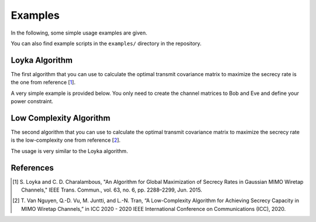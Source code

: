 Examples
========

In the following, some simple usage examples are given.

You can also find example scripts in the ``examples/`` directory in the
repository.


Loyka Algorithm
---------------
The first algorithm that you can use to calculate the optimal transmit
covariance matrix to maximize the secrecy rate is the one from reference [1_].

A very simple example is provided below.
You only need to create the channel matrices to Bob and Eve and define your
power constraint.

.. code-block:: python
    :linenos:

    import numpy as np
    from secrecy_capacity import cov_secrecy_capacity_loyka, secrecy_rate

    # Random generation of 2x2 channels
    channel_bob = np.random.randn(2, 2) + 1j*np.random.randn(2, 2)
    channel_eve = np.random.randn(2, 2) + 1j*np.random.randn(2, 2)

    power = 10  # power constraint (linear)

    # Calculate the optimal transmit covariance matrix.
    # This will take a while for the Loyka algorithm
    opt_cov = cov_secrecy_capacity_loyka(channel_bob, channel_eve, power=power)

    # If you want to calculate the secrecy capacity for the found covariance
    # matrix, you can use the secrecy_rate function
    sec_cap = secrecy_rate(channel_bob, channel_eve, cov=opt_cov)

    print("Optimal covariance matrix:")
    print(opt_cov)
    print("Secrecy capacity: {:.3f}".format(sec_cap))


Low Complexity Algorithm
---------------
The second algorithm that you can use to calculate the optimal transmit
covariance matrix to maximize the secrecy rate is the low-complexity one from
reference [2_].

The usage is very similar to the Loyka algorithm.

.. code-block:: python
    :linenos:

    import numpy as np
    from secrecy_capacity import cov_secrecy_capacity_low_complexity, secrecy_rate

    # Random generation of 2x2 channels
    channel_bob = np.random.randn(2, 2) + 1j*np.random.randn(2, 2)
    channel_eve = np.random.randn(2, 2) + 1j*np.random.randn(2, 2)

    power = 10  # power constraint (linear)

    # Calculate the optimal transmit covariance matrix.
    # This will be way faster than Loyka's algorithm
    opt_cov = cov_secrecy_capacity_low_complexity(channel_bob, channel_eve, power=power)

    # If you want to calculate the secrecy capacity for the found covariance
    # matrix, you can use the secrecy_rate function
    sec_cap = secrecy_rate(channel_bob, channel_eve, cov=opt_cov)

    print("Optimal covariance matrix:")
    print(opt_cov)
    print("Secrecy capacity: {:.3f}".format(sec_cap))






References
----------
.. [1] S. Loyka and C. D. Charalambous, "An Algorithm for Global Maximization
       of Secrecy Rates in Gaussian MIMO Wiretap Channels," IEEE Trans.
       Commun., vol.  63, no. 6, pp. 2288–2299, Jun. 2015.
.. [2] T. Van Nguyen, Q.-D. Vu, M. Juntti, and L.-N. Tran, “A Low-Complexity
       Algorithm for Achieving Secrecy Capacity in MIMO Wiretap Channels,” in
       ICC 2020 - 2020 IEEE International Conference on Communications (ICC),
       2020.
